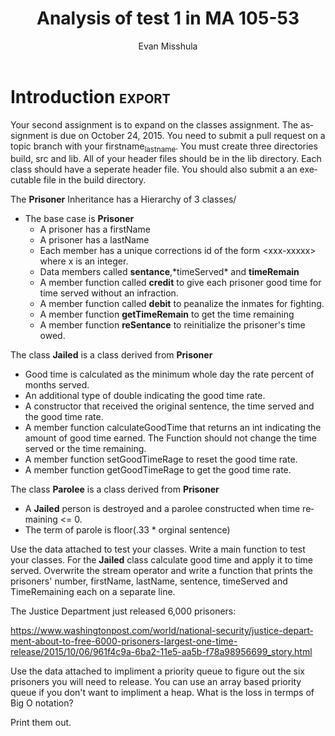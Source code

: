 #+OPTIONS: H:3 
#+OPTIONS: tex:dvipng
#+OPTIONS: toc:nil 
#+STARTUP: align oddeven lognotestate
#+SEQ_TODO: TODO(t) INPROGRESS(i) WAITING(w@) | DONE(d) CANCELED(c@)
#+TAGS:       Write(w) Update(u) Fix(f) Check(c) noexport(n) export(e)
#+Date:  
#+TITLE: Analysis of test 1 in MA 105-53
#+AUTHOR: Evan Misshula
#+LANGUAGE:   en
#+EXCLUDE_TAGS: noexport


#+LATEX_HEADER: \usepackage{attrib}
#+LATEX_HEADER: \usepackage{amsmath}
#+LATEX_HEADER: \let\iint\undefined 
#+LATEX_HEADER: \let\iiint\undefined 
#+LATEX_HEADER: \usepackage{dsfont}
#+LATEX_HEADER: \usepackage[autostyle]{csquotes}
#+LATEX_HEADER: \usepackage[backend=biber,style=authoryear-icomp,sortlocale=de_DE,natbib=true,url=false, doi=true,eprint=false]{biblatex}
#+LATEX_HEADER: \addbibresource{mybib.bib}
#+LATEX_HEADER: \addbibresource{/Users/emisshula/research/citations/refs.bib} 
#+LATEX_HEADER: \usepackage[retainorgcmds]{IEEEtrantools}
#+LATEX_HEADER: \author{Misshula, Evan\\ \texttt{Criminal Justice, CUNY Graduate Center}}
# \bibliography{/Users/emisshula/research/citations/refs.bib} 




* Initialize languages 						   :noexport:
** org file
   [[file:initialize.org]]
** process shootings
###   #+INCLUDE: "/home/evan/Documents/doug/ma105/hw/analyze.org" src org
   [[file:analyze.org]]
#+NAME: get_the_data_test_hw
#+BEGIN_SRC R :session *test1* :exports none :results output silent
setwd("/home/evan/Documents/doug/ma105/hw")
df <- read.table(file = "testData.csv",header = TRUE,sep = ",",as.is = TRUE)
#+END_SRC

#+Name: exlude_non_attending
#+BEGIN_SRC R :session *test1* :exports none :results output silent
  df <- df[df$id1!="ckelly4553@jjay.cuny",]
#+END_SRC


#+Name: create_statSum
#+BEGIN_SRC R :session *test1* :exports none :results output silent
  summary(as.numeric(df$test1))
  statSum <- data.frame(statistic=names(summary(as.numeric(df$test1))),
                        value=as.numeric(summary(as.numeric(df$test1))))

#+end_src

#+Name: create-statSum-ascii
#+BEGIN_SRC R :session *test1* :exports none :results output
  library(ascii)
  options(warn=-1)
  t1<-"Six point summary of test1 distribution"
  b<-ascii(statSum,
           header=TRUE,
           include.rownames=FALSE,
           caption=t1)
  print(b,type="org")
#+END_SRC

#+RESULTS: create-statSum-ascii
: #+CAPTION: Six point summary of test1 distribution
: | statistic | value |
: |-----------+-------|
: | Min.      | 25.00 |
: | 1st Qu.   | 35.00 |
: | Median    | 50.00 |
: | Mean      | 51.36 |
: | 3rd Qu.   | 65.00 |
: | Max.      | 90.00 |

#+Name: create-hist-test1
#+BEGIN_SRC R :session *test1* :exports none :results output silent
jpeg("distTest1.jpg")
hist(as.numeric(df$test1),
     main= "",
     xlab="score",
     ylab="frequency",
     col="blue")
dev.off()
#+End_src

#+Name: create-boxWhiskers-test1
#+BEGIN_SRC R :session *test1* :exports none :results output silent
jpeg("boxPlot.jpg")
boxplot(as.numeric(df$test1),
        main= "box plot of test1 distribution",
        xlab="test scores",
        ylab="percentile")
dev.off()
#+End_src


#+Name: compute_num_attempts
#+BEGIN_SRC R :session *test1* :exports none :results output silent
hwR <- df[,c("id1",
             "numR1",
             "numR2",
             "numR3",
             "numR4",
             "numR5",
             "numR6",
             "numR7",
             "numR8")]

hw2 <- hwR

hw2$numR1 <- NA
hw2$numR1[hwR$numR1!="NS" & hwR$numR1!="ND" & hwR$numR1!="0"] <- hwR$numR1[hwR$numR1!="NS" & hwR$numR1!="ND" & hwR$numR1!="0"]

hw2$numR2 <- NA
hw2$numR2[hwR$numR2!="NS" & hwR$numR2!="ND" & hwR$numR2!="0"] <- hwR$numR2[hwR$numR2!="NS" & hwR$numR2!="ND" & hwR$numR2!="0"]


hw2$numR3 <- NA
hw2$numR3[hwR$numR3!="NS" & hwR$numR3!="ND" & hwR$numR3!="0"] <- hwR$numR3[hwR$numR3!="NS" & hwR$numR3!="ND" & hwR$numR3!="0"]


hw2$numR4 <- NA
hw2$numR4[hwR$numR4!="NS" & hwR$numR4!="ND" & hwR$numR4!="0"] <- hwR$numR4[hwR$numR4!="NS" & hwR$numR4!="ND" & hwR$numR4!="0"]

hw2$numR5 <- NA
hw2$numR5[hwR$numR5!="NS" & hwR$numR5!="ND" & hwR$numR5!="0"] <- hwR$numR5[hwR$numR5!="NS" & hwR$numR5!="ND" & hwR$numR5!="0"]

hw2$numR6 <- NA
hw2$numR6[hwR$numR6!="NS" & hwR$numR6!="ND" & hwR$numR6!="0"] <- hwR$numR6[hwR$numR6!="NS" & hwR$numR6!="ND" & hwR$numR6!="0"]


hw2$numR7 <- NA
hw2$numR7[hwR$numR7!="NS" & hwR$numR7!="ND" & hwR$numR7!="0"] <- hwR$numR7[hwR$numR7!="NS" & hwR$numR7!="ND" & hwR$numR7!="0"]


hw2$numR8 <- NA
hw2$numR8[hwR$numR8!="NS" & hwR$numR8!="ND" & hwR$numR8!="0"] <- hwR$numR8[hwR$numR8!="NS" & hwR$numR8!="ND" & hwR$numR8!="0"]

hw3 <- apply(hw2[,-1],2,as.numeric)
hw4 <- cbind(hwR$id1,hw3)
numAtt <- apply(hw3,1,function(x){sum(!is.na(x))})
#+End_Src

#+Name: create_numAttempts
#+BEGIN_SRC R :session *test1* :exports none :results output silent
  summary(as.numeric(numAtt))
  statSumNumAtt <- data.frame(statistic=names(summary(as.numeric(numAtt))),
                        value=as.numeric(summary(as.numeric(numAtt))))

#+end_src

#+Name: create-statSumNumAtt-ascii
#+BEGIN_SRC R :session *test1* :exports none :results output
  options(warn=-1)
  t1<-"Six point summary of number of homeworks attempted distribution"
  b<-ascii(statSumNumAtt,
           header=TRUE,
           include.rownames=FALSE,
           caption=t1)
  print(b,type="org")
#+END_SRC

#+Name: create-enhanced-scatterplot
#+BEGIN_SRC R :session *test1* :exports none :results output silent
library(car)
df$hwAtt <- numAtt
df$test1 <- as.numeric(df$test1)

jpeg("hwAttAndTestScore.jpg")
scatterplot( test1 ~ hwAtt, data=df,
   xlab="Number of HW Attempts", ylab="Test Score",
   main="",
   labels=row.names(df))
dev.off()
#+End_src


#+Name: compute_AvgScore
#+BEGIN_SRC R :session *test1* :exports none :results output silent
hwP <- df[,c("id1",
             "pct1",
             "pct2",
             "pct3",
             "pct4",
             "pct5",
             "pct6",
             "pct7",
             "pct8")]

hwP2 <- apply(hwP[,-1],2,function(x){as.numeric(gsub("%","",x))})
hwP3 <- hwP2
hwP3[is.na(hw3)] <- NA
hwP4 <- apply(hwP3,1,function(x){mean(x,na.rm=TRUE)})
df$AvgScore <- hwP4
avgScore<-hwP4
#+End_Src


#+Name: create_avgScore
#+BEGIN_SRC R :session *test1* :exports none :results output silent
  summary(as.numeric(avgScore))
  statSumAvgScore <- data.frame(statistic=names(summary(as.numeric(avgScore))),
                        value=as.numeric(summary(as.numeric(avgScore))))

#+end_src

#+Name: create-statSumAvgScore-ascii
#+BEGIN_SRC R :session *test1* :exports none :results output
  options(warn=-1)
  t1<-"Six point summary of number of avg homeworkscore distribution"
  b<-ascii(statSumAvgScore,
           header=TRUE,
           include.rownames=FALSE,
           caption=t1)
  print(b,type="org")
#+END_SRC

#+RESULTS: create-statSumAvgScore-ascii
: #+CAPTION: Six point summary of number of avg homeworkscore distribution
: | statistic | value |
: |-----------+-------|
: | Min.      | 26.00 |
: | 1st Qu.   | 74.14 |
: | Median    | 83.90 |
: | Mean      | 78.39 |
: | 3rd Qu.   | 94.08 |
: | Max.      | 98.80 |

#+Name: create-enhanced-scatterplot-AvgScore
#+BEGIN_SRC R :session *test1* :exports none :results output silent
jpeg("hwScoreAndTestScore.jpg")
scatterplot( test1 ~ AvgScore |hwAtt, data=df,
   xlab="HW Score", ylab="Test Score",
   main="Enhanced Scatter Plot",
   labels=row.names(df))
dev.off()
#+End_src


* Introduction 							     :export:
Your second assignment is to expand on the classes assignment. The
assignment is due on October 24, 2015. You need to submit a pull
request on a topic branch with your firstname_lastname.  You must
create three directories build, src and lib. All of your header files
should be in the lib directory. Each class should have a seperate
header file.  You should also submit a an executable file in the build 
directory.

The *Prisoner* Inheritance has a Hierarchy of 3 classes/
- The base case is *Prisoner*
  - A prisoner has a firstName
  - A prisoner has a lastName
  - Each member has a unique corrections id of the form <xxx-xxxxx>
    where x is an integer.
  - Data members called *sentance*,*timeServed* and *timeRemain*
  - A member function called *credit* to give each prisoner good time
    for time served without an infraction.
  - A member function called *debit* to peanalize the inmates for
    fighting.
  - A member function *getTimeRemain* to get the time remaining
  - A member function *reSentance* to reinitialize the prisoner's
    time owed.

The class *Jailed* is a class derived from *Prisoner*
 - Good time is calculated as the minimum whole day the rate percent
   of months served.
 - An additional type of double indicating the good time rate.
 - A constructor that received the original sentence, the time served
   and the good time rate.
 - A member function calculateGoodTime that returns an int indicating
   the amount of good time earned. The Function should not change the
   time served or the time remaining.
 - A member function setGoodTimeRage to reset the good time rate.
 - A member function getGoodTimeRage to get the good time rate.
 
The class *Parolee* is a class derived from *Prisoner*
- A *Jailed* person is destroyed and a parolee constructed when time
  remaining <= 0.
- The term of parole is floor(.33 * orginal sentence)

Use the data attached to test your classes.  Write a main function to
test your classes.  For the *Jailed* class calculate good time and
apply it to time served. Overwrite the stream operator and write a
function that prints the prisoners' number, firstName, lastName,
sentence, timeServed and TimeRemaining each on a separate line.


The Justice Department just released 6,000 prisoners:

https://www.washingtonpost.com/world/national-security/justice-department-about-to-free-6000-prisoners-largest-one-time-release/2015/10/06/961f4c9a-6ba2-11e5-aa5b-f78a98956699_story.html

Use the data attached to impliment a priority queue to figure out the
six prisoners you will need to release.  You can use an array based
priority queue if you don't want to impliment a heap.  What is the
loss in termps of Big O notation?

Print them out.

